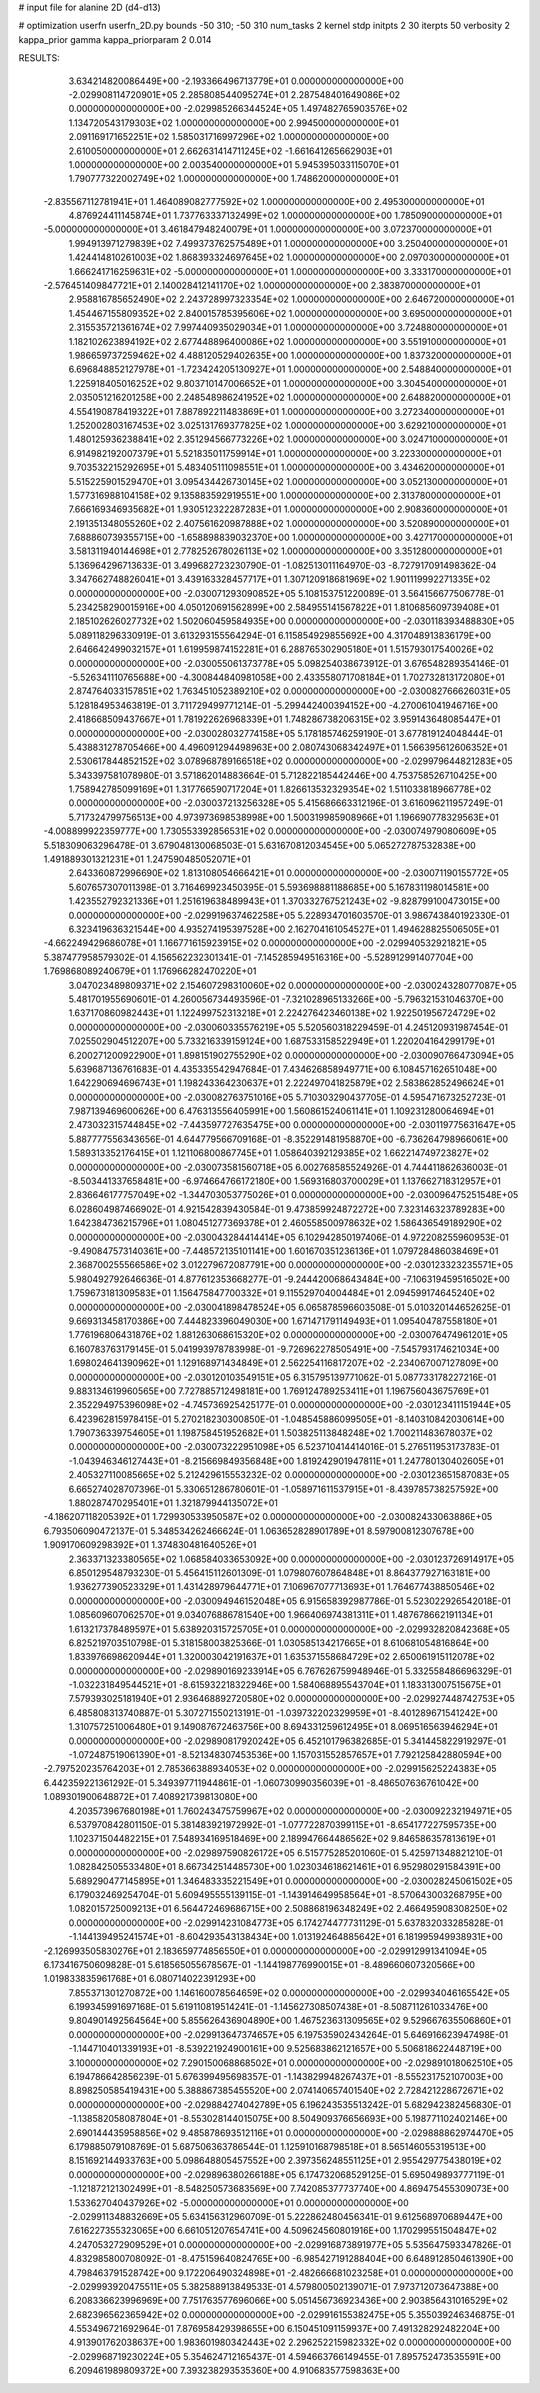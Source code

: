 # input file for alanine 2D (d4-d13)

# optimization
userfn       userfn_2D.py
bounds       -50 310; -50 310
num_tasks    2
kernel       stdp
initpts      2 30
iterpts      50
verbosity    2
kappa_prior  gamma
kappa_priorparam 2 0.014



RESULTS:
  3.634214820086449E+00 -2.193366496713779E+01  0.000000000000000E+00      -2.029908114720901E+05
  2.285808544095274E+01  2.287548401649086E+02  0.000000000000000E+00      -2.029985266344524E+05
  1.497482765903576E+02  1.134720543179303E+02  1.000000000000000E+00       2.994500000000000E+01
  2.091169171652251E+02  1.585031716997296E+02  1.000000000000000E+00       2.610050000000000E+01
  2.662631414711245E+02 -1.661641265662903E+01  1.000000000000000E+00       2.003540000000000E+01
  5.945395033115070E+01  1.790777322002749E+02  1.000000000000000E+00       1.748620000000000E+01
 -2.835567112781941E+01  1.464089082777592E+02  1.000000000000000E+00       2.495300000000000E+01
  4.876924411145874E+01  1.737763337132499E+02  1.000000000000000E+00       1.785090000000000E+01
 -5.000000000000000E+01  3.461847948240079E+01  1.000000000000000E+00       3.072370000000000E+01
  1.994913971279839E+02  7.499373762575489E+01  1.000000000000000E+00       3.250400000000000E+01
  1.424414810261003E+02  1.868393324697645E+02  1.000000000000000E+00       2.097030000000000E+01
  1.666241716259631E+02 -5.000000000000000E+01  1.000000000000000E+00       3.333170000000000E+01
 -2.576451409847721E+01  2.140028412141170E+02  1.000000000000000E+00       2.383870000000000E+01
  2.958816785652490E+02  2.243728997323354E+02  1.000000000000000E+00       2.646720000000000E+01
  1.454467155809352E+02  2.840015785395606E+02  1.000000000000000E+00       3.695000000000000E+01
  2.315535721361674E+02  7.997440935029034E+01  1.000000000000000E+00       3.724880000000000E+01
  1.182102623894192E+02  2.677448896400086E+02  1.000000000000000E+00       3.551910000000000E+01
  1.986659737259462E+02  4.488120529402635E+00  1.000000000000000E+00       1.837320000000000E+01
  6.696848852127978E+01 -1.723424205130927E+01  1.000000000000000E+00       2.548840000000000E+01
  1.225918405016252E+02  9.803710147006652E+01  1.000000000000000E+00       3.304540000000000E+01
  2.035051216201258E+00  2.248548986241952E+02  1.000000000000000E+00       2.648820000000000E+01
  4.554190878419322E+01  7.887892211483869E+01  1.000000000000000E+00       3.272340000000000E+01
  1.252002803167453E+02  3.025131769377825E+02  1.000000000000000E+00       3.629210000000000E+01
  1.480125936238841E+02  2.351294566773226E+02  1.000000000000000E+00       3.024710000000000E+01
  6.914982192007379E+01  5.521835011759914E+01  1.000000000000000E+00       3.223300000000000E+01
  9.703532215292695E+01  5.483405111098551E+01  1.000000000000000E+00       3.434620000000000E+01
  5.515225901529470E+01  3.095434426730145E+02  1.000000000000000E+00       3.052130000000000E+01
  1.577316988104158E+02  9.135883592919551E+00  1.000000000000000E+00       2.313780000000000E+01
  7.666169346935682E+01  1.930512322287283E+01  1.000000000000000E+00       2.908360000000000E+01
  2.191351348055260E+02  2.407561620987888E+02  1.000000000000000E+00       3.520890000000000E+01
  7.688860739355715E+00 -1.658898839032370E+00  1.000000000000000E+00       3.427170000000000E+01
  3.581311940144698E+01  2.778252678026113E+02  1.000000000000000E+00       3.351280000000000E+01       5.136964296713633E-01  3.499682723230790E-01      -1.082513011164970E-03 -8.727917091498362E-04  3.347662748826041E+01  3.439163328457717E+01
  1.307120918681969E+02  1.901119992271335E+02  0.000000000000000E+00      -2.030071293090852E+05       5.108153751220089E-01  3.564156677506778E-01       5.234258290015916E+00  4.050120691562899E+00  2.584955141567822E+01  1.810685609739408E+01
  2.185102626027732E+02  1.502060459584935E+00  0.000000000000000E+00      -2.030118393488830E+05       5.089118296330919E-01  3.613293155564294E-01       6.115854929855692E+00  4.317048913836179E+00  2.646642499032157E+01  1.619959874152281E+01
  6.288765302905180E+01  1.515793017540026E+02  0.000000000000000E+00      -2.030055061373778E+05       5.098254038673912E-01  3.676548289354146E-01      -5.526341110765688E+00 -4.300844840981058E+00  2.433558071708184E+01  1.702732813172080E+01
  2.874764033157851E+02  1.763451052389210E+02  0.000000000000000E+00      -2.030082766626031E+05       5.128184953463819E-01  3.711729499771214E-01      -5.299442400394152E+00 -4.270061041946716E+00  2.418668509437667E+01  1.781922626968339E+01
  1.748286738206315E+02  3.959143648085447E+01  0.000000000000000E+00      -2.030028032774158E+05       5.178185746259190E-01  3.677819124048444E-01       5.438831278705466E+00  4.496091294498963E+00  2.080743068342497E+01  1.566395612606352E+01
  2.530617844852152E+02  3.078968789166518E+02  0.000000000000000E+00      -2.029979644821283E+05       5.343397581078980E-01  3.571862014883664E-01       5.712822185442446E+00  4.753758526710425E+00  1.758942785099169E+01  1.317766590717204E+01
  1.826613532329354E+02  1.511033818966778E+02  0.000000000000000E+00      -2.030037213256328E+05       5.415686663312196E-01  3.616096211957249E-01       5.717324799756513E+00  4.973973698538998E+00  1.500319985908966E+01  1.196690778329563E+01
 -4.008899922359777E+00  1.730553392856531E+02  0.000000000000000E+00      -2.030074979080609E+05       5.518309063296478E-01  3.679048130068503E-01       5.631670812034545E+00  5.065272787532838E+00  1.491889301321231E+01  1.247590485052071E+01
  2.643360872996690E+02  1.813108054666421E+01  0.000000000000000E+00      -2.030071190155772E+05       5.607657307011398E-01  3.716469923450395E-01       5.593698881188685E+00  5.167831198014581E+00  1.423552792321336E+01  1.251619638489943E+01
  1.370332767521243E+02 -9.828799100473015E+00  0.000000000000000E+00      -2.029919637462258E+05       5.228934701603570E-01  3.986743840192330E-01       6.323419636321544E+00  4.935274195397528E+00  2.162704161054527E+01  1.494628825506505E+01
 -4.662249429686078E+01  1.166771615923915E+02  0.000000000000000E+00      -2.029940532921821E+05       5.387477958579302E-01  4.156562232301341E-01      -7.145285949516316E+00 -5.528912991407704E+00  1.769868089240679E+01  1.176966282470220E+01
  3.047023489809371E+02  2.154607298310060E+02  0.000000000000000E+00      -2.030024328077087E+05       5.481701955690601E-01  4.260056734493596E-01      -7.321028965133266E+00 -5.796321531046370E+00  1.637170860982443E+01  1.122499752313218E+01
  2.224276423460138E+02  1.922501956724729E+02  0.000000000000000E+00      -2.030060335576219E+05       5.520560318229459E-01  4.245120931987454E-01       7.025502904512207E+00  5.733216339159124E+00  1.687533158522949E+01  1.220204164299179E+01
  6.200271200922900E+01  1.898151902755290E+02  0.000000000000000E+00      -2.030090766473094E+05       5.639687136761683E-01  4.435335542947684E-01       7.434626858949771E+00  6.108457162651048E+00  1.642290694696743E+01  1.198243364230637E+01
  2.222497041825879E+02  2.583862852496624E+01  0.000000000000000E+00      -2.030082763751016E+05       5.710303290437705E-01  4.595471673252723E-01       7.987139469600626E+00  6.476313556405991E+00  1.560861524061141E+01  1.109231280064694E+01
  2.473032315744845E+02 -7.443597727635475E+00  0.000000000000000E+00      -2.030119775631647E+05       5.887777556343656E-01  4.644779566709168E-01      -8.352291481958870E+00 -6.736264798966061E+00  1.589313352176415E+01  1.121106800867745E+01
  1.058640392129385E+02  1.662214749723827E+02  0.000000000000000E+00      -2.030073581560718E+05       6.002768585524926E-01  4.744411862636003E-01      -8.503441337658481E+00 -6.974664766172180E+00  1.569316803700029E+01  1.137662718312957E+01
  2.836646177757049E+02 -1.344703053775026E+01  0.000000000000000E+00      -2.030096475251548E+05       6.028604987466902E-01  4.921542839430584E-01       9.473859924872272E+00  7.323146323789283E+00  1.642384736215796E+01  1.080451277369378E+01
  2.460558500978632E+02  1.586436549189290E+02  0.000000000000000E+00      -2.030043284414414E+05       6.102942850197406E-01  4.972208255960953E-01      -9.490847573140361E+00 -7.448572135101141E+00  1.601670351236136E+01  1.079728486038469E+01
  2.368700255566586E+02  3.012279672087791E+00  0.000000000000000E+00      -2.030123323235571E+05       5.980492792646636E-01  4.877612353668277E-01      -9.244420068643484E+00 -7.106319459516502E+00  1.759673181309583E+01  1.156475847700332E+01
  9.115529704004484E+01  2.094599174645240E+02  0.000000000000000E+00      -2.030041898478524E+05       6.065878596603508E-01  5.010320144652625E-01       9.669313458170386E+00  7.444823396049030E+00  1.671471791149493E+01  1.095404787558180E+01
  1.776196806431876E+02  1.881263068615320E+02  0.000000000000000E+00      -2.030076474961201E+05       6.160783763179145E-01  5.041993978783998E-01      -9.726962278505491E+00 -7.545793174621034E+00  1.698024641390962E+01  1.129168971434849E+01
  2.562254116817207E+02 -2.234067007127809E+00  0.000000000000000E+00      -2.030120103549151E+05       6.315795139771062E-01  5.087733178227216E-01       9.883134619960565E+00  7.727885712498181E+00  1.769124789253411E+01  1.196756043675769E+01
  2.352294975396098E+02 -4.745736925425177E-01  0.000000000000000E+00      -2.030123411151944E+05       6.423962815978415E-01  5.270218230300850E-01      -1.048545886099505E+01 -8.140310842030614E+00  1.790736339754605E+01  1.198758451952682E+01
  1.503825113848248E+02  1.700211483678037E+02  0.000000000000000E+00      -2.030073222951098E+05       6.523710414414016E-01  5.276511953173783E-01      -1.043946346127443E+01 -8.215669849356848E+00  1.819242901947811E+01  1.247780130402605E+01
  2.405327110085665E+02  5.212429615553232E-02  0.000000000000000E+00      -2.030123651587083E+05       6.665274028707396E-01  5.330651286780601E-01      -1.058971611537915E+01 -8.439785738257592E+00  1.880287470295401E+01  1.321879944135072E+01
 -4.186207118205392E+01  1.729930533950587E+02  0.000000000000000E+00      -2.030082433063886E+05       6.793506090472137E-01  5.348534262466624E-01       1.063652828901789E+01  8.597900812307678E+00  1.909170609298392E+01  1.374830481640526E+01
  2.363371323380565E+02  1.068584033653092E+00  0.000000000000000E+00      -2.030123726914917E+05       6.850129548793230E-01  5.456415112601309E-01       1.079807607864848E+01  8.864377927163181E+00  1.936277390523329E+01  1.431428979644771E+01
  7.106967077713693E+01  1.764677438850546E+02  0.000000000000000E+00      -2.030094946152048E+05       6.915658392987786E-01  5.523022926542018E-01       1.085609607062570E+01  9.034076886781540E+00  1.966406974381311E+01  1.487678662191134E+01
  1.613217378489597E+01  5.638920315725705E+01  0.000000000000000E+00      -2.029932820842368E+05       6.825219703510798E-01  5.318158003825366E-01       1.030585134217665E+01  8.610681054816864E+00  1.833976698620944E+01  1.320003042191637E+01
  1.635371558684729E+02  2.650061915112078E+02  0.000000000000000E+00      -2.029890169233914E+05       6.767626759948946E-01  5.332558486696329E-01      -1.032231849544521E+01 -8.615932218322946E+00  1.584068895543704E+01  1.183313007515675E+01
  7.579393025181940E+01  2.936468892720580E+02  0.000000000000000E+00      -2.029927448742753E+05       6.485808313740887E-01  5.307271550213191E-01      -1.039732202329959E+01 -8.401289671541242E+00  1.310757251006480E+01  9.149087672463756E+00
  8.694331259612495E+01  8.069516563946294E+01  0.000000000000000E+00      -2.029890817920242E+05       6.452101796382685E-01  5.341445822919297E-01      -1.072487519061390E+01 -8.521348307453536E+00  1.157031552857657E+01  7.792125842880594E+00
 -2.797520235764203E+01  2.785366388934053E+02  0.000000000000000E+00      -2.029915625224383E+05       6.442359221361292E-01  5.349397711944861E-01      -1.060730990356039E+01 -8.486507636761042E+00  1.089301900648872E+01  7.408921739813080E+00
  4.203573967680198E+01  1.760243475759967E+02  0.000000000000000E+00      -2.030092232194971E+05       6.537970842801150E-01  5.381483921972992E-01      -1.077722870399115E+01 -8.654177227595735E+00  1.102371504482215E+01  7.548934169518469E+00
  2.189947664486562E+02  9.846586357813619E+01  0.000000000000000E+00      -2.029897590826172E+05       6.515775285201060E-01  5.425971348821210E-01       1.082842505533480E+01  8.667342514485730E+00  1.023034618621461E+01  6.952980291584391E+00
  5.689290477145895E+01  1.346483335221549E+01  0.000000000000000E+00      -2.030028245061502E+05       6.179032469254704E-01  5.609495555139115E-01      -1.143914649958564E+01 -8.570643003268795E+00  1.082015725009213E+01  6.564472469686715E+00
  2.508868196348249E+02  2.466495908308250E+02  0.000000000000000E+00      -2.029914231084773E+05       6.174274477731129E-01  5.637832033285828E-01      -1.144139495241574E+01 -8.604293543138434E+00  1.013192464885642E+01  6.181995949938931E+00
 -2.126993505830276E+01  2.183659774856550E+01  0.000000000000000E+00      -2.029912991341094E+05       6.173416750609828E-01  5.618565055678567E-01      -1.144198776990015E+01 -8.489660607320566E+00  1.019833835961768E+01  6.080714022391293E+00
  7.855371301270872E+00  1.146160078564659E+02  0.000000000000000E+00      -2.029934046165542E+05       6.199345991697168E-01  5.619110819514241E-01      -1.145627308507438E+01 -8.508711261033476E+00  9.804901492564564E+00  5.855626436904890E+00
  1.467523631309565E+02  9.529667635506860E+01  0.000000000000000E+00      -2.029913647374657E+05       6.197535902434264E-01  5.646916623947498E-01      -1.144710401339193E+01 -8.539221924900161E+00  9.525683862121657E+00  5.506818622448719E+00
  3.100000000000000E+02  7.290150068868502E+01  0.000000000000000E+00      -2.029891018062510E+05       6.194786642856239E-01  5.676399495698357E-01      -1.143829948267437E+01 -8.555231752107003E+00  8.898250585419431E+00  5.388867385455520E+00
  2.074140657401540E+02  2.728421228672671E+02  0.000000000000000E+00      -2.029884274042789E+05       6.196243535513242E-01  5.682942382456830E-01      -1.138582058087804E+01 -8.553028144015075E+00  8.504909376656693E+00  5.198771102402146E+00
  2.690144435958856E+02  9.485878693512116E+01  0.000000000000000E+00      -2.029888862974470E+05       6.179885079108769E-01  5.687506363786544E-01       1.125910168798518E+01  8.565146055319513E+00  8.151692144933763E+00  5.098648805457552E+00
  2.397356248551125E+01  2.955429775438019E+02  0.000000000000000E+00      -2.029896380266188E+05       6.174732068529125E-01  5.695049893777119E-01      -1.121872121302499E+01 -8.548250573683569E+00  7.742085377737740E+00  4.869475455309073E+00
  1.533627040437926E+02 -5.000000000000000E+01  0.000000000000000E+00      -2.029911348832669E+05       5.634156312960709E-01  5.222862480456341E-01       9.612568970689447E+00  7.616227355323065E+00  6.661051207654741E+00  4.509624560801916E+00
  1.170299551504847E+02  4.247053272909529E+01  0.000000000000000E+00      -2.029916873891977E+05       5.535647593347826E-01  4.832985800708092E-01      -8.475159640824765E+00 -6.985427191288404E+00  6.648912850461390E+00  4.798463791528742E+00
  9.172206490324898E+01 -2.482666681023258E+01  0.000000000000000E+00      -2.029993920475511E+05       5.382588913849533E-01  4.579800502139071E-01       7.973712073647388E+00  6.208336623996969E+00  7.751763577696066E+00  5.051456736923436E+00
  2.903856431016529E+02  2.682396562365942E+02  0.000000000000000E+00      -2.029916155382475E+05       5.355039246346875E-01  4.553496721692964E-01       7.876958429398655E+00  6.150451091159937E+00  7.491328292482204E+00  4.913901762038637E+00
  1.983601980342443E+02  2.296252215982332E+02  0.000000000000000E+00      -2.029968719230224E+05       5.354624712165437E-01  4.594663766149455E-01       7.895752473535591E+00  6.209461989809372E+00  7.393238293535360E+00  4.910683577598363E+00